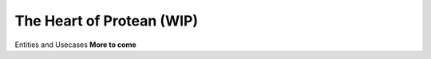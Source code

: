 .. _philosophy-core:

The Heart of Protean (WIP)
==========================

Entities and Usecases
**More to come**